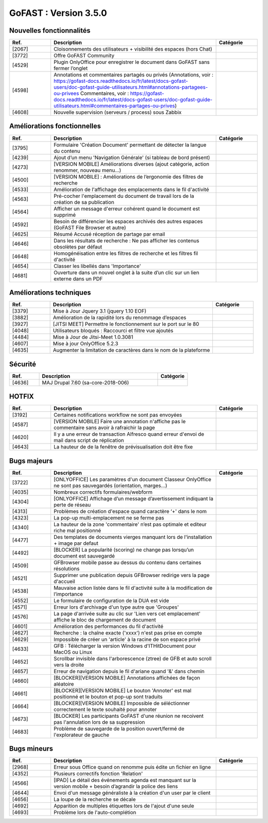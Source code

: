 ********************************************
GoFAST :  Version 3.5.0
********************************************


Nouvelles fonctionnalités
**********************
.. csv-table::  
   :header: "Ref.", "Description", "Catégorie"
   :widths: 10, 40, 10
   
   "[2067]", "Cloisonnements des utilisateurs + visibilité des espaces (hors Chat)"
   "[3772]", "Offre GoFAST Community"
   "[4529]", "Plugin OnlyOffice pour enregistrer le document dans GoFAST sans fermer l’onglet"
   "[4598]", "Annotations et commentaires partagés ou privés
   (Annotations, voir : https://gofast-docs.readthedocs.io/fr/latest/docs-gofast-users/doc-gofast-guide-utilisateurs.html#annotations-partagees-ou-privees
   Commentaires, voir : https://gofast-docs.readthedocs.io/fr/latest/docs-gofast-users/doc-gofast-guide-utilisateurs.html#commentaires-partages-ou-prives)"
   "[4608]", "Nouvelle supervision (serveurs / process) sous Zabbix"
   
   
   
Améliorations fonctionnelles
**********************
.. csv-table::  
   :header: "Ref.", "Description", "Catégorie"
   :widths: 10, 40, 10
   
   "[3795]", "Formulaire 'Création Document' permettant de détecter la langue du contenu" 
   "[4239]", "Ajout d’un menu 'Navigation Générale' (si tableau de bord présent)"
   "[4273]", "[VERSION MOBILE] Améliorations diverses (ajout catégorie, action renommer, nouveau menu...)"
   "[4500]", "[VERSION MOBILE] : Améliorations de l’ergonomie des filtres de recherche"
   "[4533]", "Amélioration de l'affichage des emplacements dans le fil d'activité"
   "[4563]", "Pré-cocher l'emplacement du document de travail lors de la création de sa publication"
   "[4564]", "Afficher un message d'erreur cohérent quand le document est supprimé"
   "[4592]", "Besoin de différencier les espaces archivés des autres espaces (GoFAST File Browser et autre)"
   "[4625]", "Résumé Accusé réception de partage par email"
   "[4646]", "Dans les résultats de recherche : Ne pas afficher les contenus obsolètes par défaut"
   "[4648]", "Homogénéisation entre les filtres de recherche et les filtres fil d'activité"
   "[4654]", "Classer les libellés dans 'Importance'"
   "[4681]", "Ouverture dans un nouvel onglet à la suite d’un clic sur un lien externe dans un PDF"
   
   
   
Améliorations techniques
**********************
.. csv-table::  
   :header: "Ref.", "Description", "Catégorie"
   :widths: 10, 40, 10
 
   "[3379]", "Mise à Jour Jquery 3.1 (jquery 1.10 EOF)"
   "[3882]", "Amélioration de la rapidité lors du renommage d’espaces"
   "[3927]", "[JITSI MEET] Permettre le fonctionnement sur le port sur le 80"
   "[4048]", "Utilisateurs bloqués : Raccourci et filtre vue ajoutés"
   "[4484]", "Mise à Jour de Jitsi-Meet 1.0.3081"
   "[4607]", "Mise à jour OnlyOffice 5.2.3"
   "[4635]", "Augmenter la limitation de caractères dans le nom de la plateforme"


   
Sécurité
**********************
.. csv-table::  
   :header: "Ref.", "Description", "Catégorie"
   :widths: 10, 40, 10
   
   "[4636]", "MAJ Drupal 7.60 (sa-core-2018-006)"
   


HOTFIX
**********************
.. csv-table::  
   :header: "Ref.", "Description", "Catégorie"
   :widths: 10, 40, 10
   
   "[3192]", "Certaines notifications workflow ne sont pas envoyées"
   "[4587]", "[VERSION MOBILE] Faire une annotation n'affiche pas le commentaire sans avoir à rafraichir la page"
   "[4620]", "Il y a une erreur de transaction Alfresco quand erreur d'envoi de mail dans script de réplication"
   "[4643]", "La hauteur de de la fenêtre de prévisualisation doit être fixe"



Bugs majeurs
**********************
.. csv-table::  
   :header: "Ref.", "Description", "Catégorie"
   :widths: 10, 40, 10
   
   "[3722]", "[ONLYOFFICE] Les paramètres d'un document Classeur OnlyOffice ne sont pas sauvegardés (orientation, marges...)"
   "[4035]", "Nombreux correctifs formulaires/webform"
   "[4304]", "[ONLYOFFICE] Affichage d’un message d’avertissement indiquant la perte de réseau"
   "[4313]", "Problèmes de création d'espace quand caractère ‘+' dans le nom"
   "[4323]", "La pop-up multi-emplacement ne se ferme pas"
   "[4340]", "La hauteur de la zone 'commentaire' n’est pas optimale et editeur riche mal positionné"
   "[4477]", "Des templates de documents vierges manquant lors de l'installation + image par defaut"
   "[4492]", "[BLOCKER] La popularité (scoring) ne change pas lorsqu’un document est sauvegardé"
   "[4509]", "GFBrowser mobile passe au dessus du contenu dans certaines résolutions"
   "[4521]", "Supprimer une publication depuis GFBrowser redirige vers la page d'accueil"
   "[4538]", "Mauvaise action listée dans le fil d'activité suite à la modification de l’importance"
   "[4552]", "Le formulaire de configuration de la DUA est vide"
   "[4571]", "Erreur lors d'archivage d'un type autre que 'Groupes'"
   "[4576]", "La page d'arrivée suite au clic sur 'Lien vers cet emplacement' affiche le bloc de chargement de document"
   "[4601]", "Amélioration des performances du fil d'activité"
   "[4627]", "Recherche : la chaîne exacte ('xxxx')  n'est pas prise en compte"
   "[4629]", "Impossible de créer un 'article' à la racine de son espace privé"
   "[4633]", "GFB : Télécharger la version Windows d'ITHitDocument pour MacOS ou Linux"
   "[4652]", "Scrollbar invisible dans l'arborescence (ztree) de GFB et auto scroll vers la droite"
   "[4657]", "Erreur de navigation depuis le fil d'ariane quand '&' dans chemin"
   "[4660]", "[BLOCKER][VERSION MOBILE] Annotations affichées de façon aléatoire"
   "[4661]", "[BLOCKER][VERSION MOBILE] Le bouton 'Annoter' est mal positionné et le bouton et pop-up sont traduits"
   "[4664]", "[BLOCKER][VERSION MOBILE] Impossible de séléctionner correctement le texte souhaité pour annoter"
   "[4673]", "[BLOCKER] Les participants GoFAST d'une réunion ne recoivent pas l'annulation lors de sa suppression"
   "[4683]", "Problème de sauvegarde de la position ouvert/fermé de l'explorateur de gauche"
 


Bugs mineurs
**********************
.. csv-table::  
   :header: "Ref.", "Description", "Catégorie"
   :widths: 10, 40, 10
   
   "[2968]", "Erreur sous Office quand on renomme puis édite un fichier en ligne"
   "[4352]", "Plusieurs correctifs fonction 'Relation'"
   "[4566]", "[IPAD] Le détail des événements agenda est manquant sur la version mobile + besoin d’agrandir la police des liens"
   "[4644]", "Envoi d'un message généraliste à la création d'un user par le client"
   "[4656]", "La loupe de la recherche se décale"
   "[4692]", "Apparition de multiples étiquettes lors de l'ajout d'une seule"
   "[4693]", "Problème lors de l'auto-complétion"

